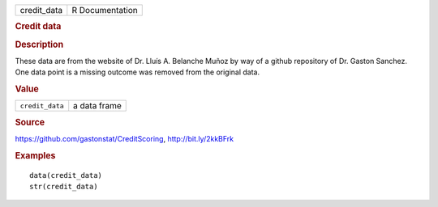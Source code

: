 .. container::

   .. container::

      =========== ===============
      credit_data R Documentation
      =========== ===============

      .. rubric:: Credit data
         :name: credit-data

      .. rubric:: Description
         :name: description

      These data are from the website of Dr. Lluís A. Belanche Muñoz by
      way of a github repository of Dr. Gaston Sanchez. One data point
      is a missing outcome was removed from the original data.

      .. rubric:: Value
         :name: value

      =============== ============
      ``credit_data`` a data frame
      =============== ============

      .. rubric:: Source
         :name: source

      https://github.com/gastonstat/CreditScoring, http://bit.ly/2kkBFrk

      .. rubric:: Examples
         :name: examples

      ::

         data(credit_data)
         str(credit_data)
